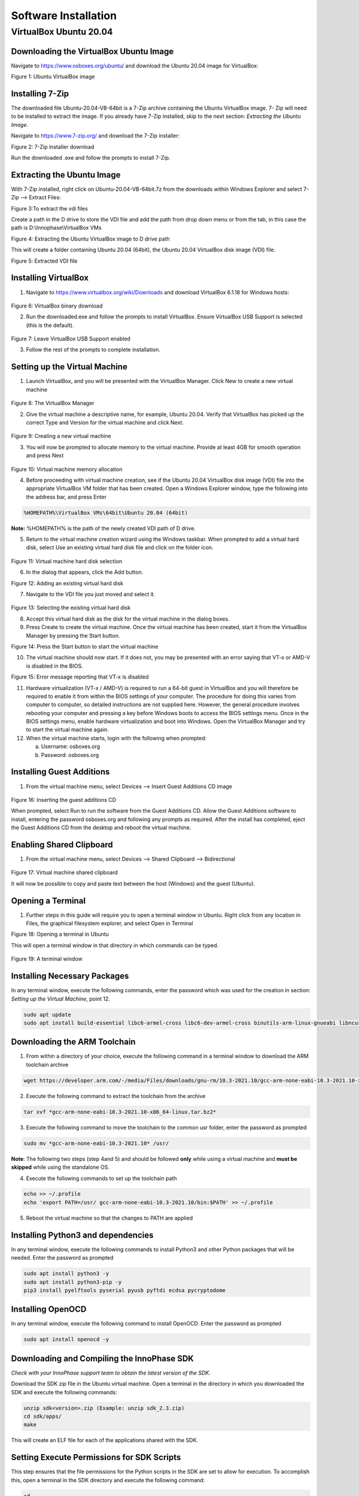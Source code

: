 .. _env setup for linux - software installation:

Software Installation
=====================

VirtualBox Ubuntu 20.04
-----------------------

**Downloading the VirtualBox Ubuntu Image**
~~~~~~~~~~~~~~~~~~~~~~~~~~~~~~~~~~~~~~~~~~~

Navigate to https://www.osboxes.org/ubuntu/ and download the Ubuntu
20.04 image for VirtualBox:

|image1|

.. rst-class:: imagefiguesclass
Figure 1: Ubuntu VirtualBox image

Installing 7-Zip
~~~~~~~~~~~~~~~~

The downloaded file Ubuntu-20.04-VB-64bit is a 7-Zip archive containing
the Ubuntu VirtualBox image. 7- Zip will need to be installed to extract
the image. If you already have 7-Zip installed, skip to the next
section: *Extracting the Ubuntu Image*.

Navigate to https://www.7-zip.org/ and download the 7-Zip installer:

|image2|

.. rst-class:: imagefiguesclass
Figure 2: 7-Zip installer download

Run the downloaded .exe and follow the prompts to install 7-Zip.

Extracting the Ubuntu Image
~~~~~~~~~~~~~~~~~~~~~~~~~~~

With 7-Zip installed, right click on Ubuntu-20.04-VB-64bit.7z from the
downloads within Windows Explorer and select 7-Zip –> Extract Files:

|image3|

.. rst-class:: imagefiguesclass
Figure 3:To extract the vdi files

Create a path in the D drive to store the VDI file and add the path from
drop down menu or from the tab, in this case the path is
D:\\Innophase\\VirtualBox VMs
|image4|

|image5|

.. rst-class:: imagefiguesclass
Figure 4: Extracting the Ubuntu VirtualBox image to D drive path

This will create a folder containing Ubuntu 20.04 (64bit), the Ubuntu
20.04 VirtualBox disk image (VDI) file.

|image6|

.. rst-class:: imagefiguesclass
Figure 5: Extracted VDI file

Installing VirtualBox
~~~~~~~~~~~~~~~~~~~~~

1. Navigate to https://www.virtualbox.org/wiki/Downloads and download
   VirtualBox 6.1.18 for Windows hosts:

..

   |image7|

.. rst-class:: imagefiguesclass
Figure 6: VirtualBox binary download

2. Run the downloaded.exe and follow the prompts to install VirtualBox.
   Ensure VirtualBox USB Support is selected (this is the default).

..

   |image8|

.. rst-class:: imagefiguesclass
Figure 7: Leave VirtualBox USB Support enabled

3. Follow the rest of the prompts to complete installation.

Setting up the Virtual Machine
~~~~~~~~~~~~~~~~~~~~~~~~~~~~~~

1. Launch VirtualBox, and you will be presented with the VirtualBox
   Manager. Click New to create a new virtual machine

..

   |image9|

.. rst-class:: imagefiguesclass
Figure 8: The VirtualBox Manager

2. Give the virtual machine a descriptive name, for example, Ubuntu
   20.04. Verify that VirtualBox has picked up the correct Type and
   Version for the virtual machine and click Next.

..

   |image10|

.. rst-class:: imagefiguesclass
Figure 9: Creating a new virtual machine

3. You will now be prompted to allocate memory to the virtual machine.
   Provide at least 4GB for smooth operation and press Next

..

   |image11|

.. rst-class:: imagefiguesclass
Figure 10: Virtual machine memory allocation

4. Before proceeding with virtual machine creation, see if the Ubuntu
   20.04 VirtualBox disk image (VDI) file into the appropriate
   VirtualBox VM folder that has been created. Open a Windows Explorer
   window, type the following into the address bar, and press Enter

.. code:: shell

      %HOMEPATH%\VirtualBox VMs\64bit\Ubuntu 20.04 (64bit)


**Note:** %HOMEPATH% is the path of the newly created VDI path of D
drive.

5. Return to the virtual machine creation wizard using the Windows
   taskbar. When prompted to add a virtual hard disk, select Use an
   existing virtual hard disk file and click on the folder icon.

..

   |image12|

.. rst-class:: imagefiguesclass
Figure 11: Virtual machine hard disk selection

6. In the dialog that appears, click the Add button.

|image13|

.. rst-class:: imagefiguesclass
Figure 12: Adding an existing virtual hard disk

7. Navigate to the VDI file you just moved and select it.

..

   |image14|

.. rst-class:: imagefiguesclass
Figure 13: Selecting the existing virtual hard disk

8. Accept this virtual hard disk as the disk for the virtual machine in
   the dialog boxes.

9. Press Create to create the virtual machine. Once the virtual machine
   has been created, start it from the VirtualBox Manager by pressing
   the Start button.

|image15|

.. rst-class:: imagefiguesclass
Figure 14: Press the Start button to start the virtual machine

10. The virtual machine should now start. If it does not, you may be
    presented with an error saying that VT-x or AMD-V is disabled in the
    BIOS.

|image16|

.. rst-class:: imagefiguesclass
Figure 15: Error message reporting that VT-x is disabled

11. Hardware virtualization (VT-x / AMD-V) is required to run a 64-bit
    guest in VirtualBox and you will therefore be required to enable it
    from within the BIOS settings of your computer. The procedure for
    doing this varies from computer to computer, so detailed
    instructions are not supplied here. However, the general procedure
    involves rebooting your computer and pressing a key before Windows
    boots to access the BIOS settings menu. Once in the BIOS settings
    menu, enable hardware virtualization and boot into Windows. Open the
    VirtualBox Manager and try to start the virtual machine again.

12. When the virtual machine starts, login with the following when
    prompted:

    a. Username: osboxes.org

    b. Password: osboxes.org

Installing Guest Additions
~~~~~~~~~~~~~~~~~~~~~~~~~~

1. From the virtual machine menu, select Devices –> Insert Guest
   Additions CD image

..

   |image17|

.. rst-class:: imagefiguesclass
Figure 16: Inserting the guest additions CD

When prompted, select Run to run the software from the Guest Additions
CD. Allow the Guest Additions software to install, entering the password
osboxes.org and following any prompts as required. After the install has
completed, eject the Guest Additions CD from the desktop and reboot the
virtual machine.

**Enabling Shared Clipboard**
~~~~~~~~~~~~~~~~~~~~~~~~~~~~~

1. From the virtual machine menu, select Devices –> Shared Clipboard –>
   Bidirectional

..

   |image18|

.. rst-class:: imagefiguesclass
Figure 17: Virtual machine shared clipboard

It will now be possible to copy and paste text between the host
(Windows) and the guest (Ubuntu).

Opening a Terminal
~~~~~~~~~~~~~~~~~~

1. Further steps in this guide will require you to open a terminal
   window in Ubuntu. Right click from any location in Files, the
   graphical filesystem explorer, and select Open in Terminal

|image19|

.. rst-class:: imagefiguesclass
Figure 18: Opening a terminal in Ubuntu

This will open a terminal window in that directory in which commands can
be typed.

   |image20|

.. rst-class:: imagefiguesclass
Figure 19: A terminal window

Installing Necessary Packages
~~~~~~~~~~~~~~~~~~~~~~~~~~~~~

In any terminal window, execute the following commands, enter the
password which was used for the creation in section: *Setting up the
Virtual Machine*, point 12.

.. code:: shell

      sudo apt update
      sudo apt install build-essential libc6-armel-cross libc6-dev-armel-cross binutils-arm-linux-gnueabi libncurses5-dev -y


Downloading the ARM Toolchain
~~~~~~~~~~~~~~~~~~~~~~~~~~~~~

1. From within a directory of your choice, execute the following command
   in a terminal window to download the ARM toolchain archive

.. code:: shell

      wget https://developer.arm.com/-/media/Files/downloads/gnu-rm/10.3-2021.10/gcc-arm-none-eabi-10.3-2021.10-x86_64-linux.tar.bz2


2. Execute the following command to extract the toolchain from the
   archive

.. code:: shell

      tar xvf *gcc-arm-none-eabi-10.3-2021.10-x86_64-linux.tar.bz2* 


3. Execute the following command to move the toolchain to the common usr
   folder, enter the password as prompted

.. code:: shell

      sudo mv *gcc-arm-none-eabi-10.3-2021.10* /usr/   


**Note**: The following two steps (step 4and 5) and should be followed
**only** while using a virtual machine and **must be skipped** while
using the standalone OS.

4. Execute the following commands to set up the toolchain path

.. code:: shell

      echo >> ~/.profile
      echo 'export PATH=/usr/ gcc-arm-none-eabi-10.3-2021.10/bin:$PATH' >> ~/.profile


5. Reboot the virtual machine so that the changes to PATH are applied

Installing Python3 and dependencies 
~~~~~~~~~~~~~~~~~~~~~~~~~~~~~~~~~~~~

In any terminal window, execute the following commands to install
Python3 and other Python packages that will be needed. Enter the
password as prompted

.. code:: shell

      sudo apt install python3 -y
      sudo apt install python3-pip -y
      pip3 install pyelftools pyserial pyusb pyftdi ecdsa pycryptodome


Installing OpenOCD
~~~~~~~~~~~~~~~~~~

In any terminal window, execute the following command to install
OpenOCD. Enter the password as prompted

.. code:: shell

      sudo apt install openocd -y


Downloading and Compiling the InnoPhase SDK
~~~~~~~~~~~~~~~~~~~~~~~~~~~~~~~~~~~~~~~~~~~

*Check with your InnoPhase support team to obtain the latest version of
the SDK*.

Download the SDK zip file in the Ubuntu virtual machine. Open a terminal
in the directory in which you downloaded the SDK and execute the
following commands:

.. code:: shell

      unzip sdk<version>.zip (Example: unzip sdk_2.3.zip)
      cd sdk/apps/
      make


This will create an ELF file for each of the applications shared with
the SDK.

Setting Execute Permissions for SDK Scripts
~~~~~~~~~~~~~~~~~~~~~~~~~~~~~~~~~~~~~~~~~~~

This step ensures that the file permissions for the Python scripts in
the SDK are set to allow for execution. To accomplish this, open a
terminal in the SDK directory and execute the following command:

.. code:: shell

      cd ..
      chmod -R u+x ./script/*.py


Connecting the EVK board
~~~~~~~~~~~~~~~~~~~~~~~~

1. Connect the EVK board to the PC using the provided Micro USB cable.
   Transfer port access rights to the Ubuntu virtual machine. From the
   virtual machine menu select Devices –> USB -> InnoPhase EVB[0800] or
   FTDI InnoPhase T2 Evaluation Board [0800].


|image21|

.. rst-class:: imagefiguesclass
Figure 20: Transferring port access rights to the Ubuntu virtual machine

2. In any terminal window, execute the following commands to ensure
   Ubuntu recognizes the EVK board

.. code:: shell

      lsusb  


The following USB device should be listed in the output:

|Text Description automatically generated|

.. rst-class:: imagefiguesclass
Figure 21: Verifying that Ubuntu recognizes the EVK board

To ensure atleast four USB serial devices are listed, execute the
following command:

.. code:: shell

      ls /dev/ttyUSB\*     


At least four USB serial devices should be listed:

   |image22|

.. rst-class:: imagefiguesclass
Figure 22: USB serial devices

**Note:** This output should contain 4 entries. In some cases, the
entries could be different - /dev/ttyUSBX, where X is not between 1-4
(Eg.: /dev/ttyUSB5 instead of /dev/ttyUSB4), which is acceptable

Opening the Console
~~~~~~~~~~~~~~~~~~~

In any terminal window, execute the following command to open a CONSOLE
to Talaria TWO

.. code:: shell

      sudo apt install python3-serial
      miniterm /dev/ttyUSB3 2457600



The connection should be established without errors.

|image23|

.. rst-class:: imagefiguesclass
Figure 23: Establishment of a CONSOLE to the T2

Hardware setup is now complete.

Download and Test Provided Sample Application 
~~~~~~~~~~~~~~~~~~~~~~~~~~~~~~~~~~~~~~~~~~~~~~

With the software and hardware setup complete, you are now ready to
download an application to Talaria TWO. Before following these steps,
ensure that you have a CONSOLE open to Talaria TWO, as described in the
section: *Installing Guest Additions*.

1. Press the Reset button on the EVK board. Open a terminal in the SDK
   directory and browse through the path "/SDK_x.y/". , then execute the
   following commands:

**Load the flash helper**:

.. code:: shell

      ./script/boot.py --device /dev/ttyUSB2 --reset=evk42_bl ./apps/gordon/bin/gordon.elf



Expected output:

|image24|

.. rst-class:: imagefiguesclass
Figure 24: Load the flash helper

**Invalidate the boot image**:

.. code:: shell

      dd if=/dev/zero of=./empty.img bs=1K count=1 


Expected output:

|image25|

.. rst-class:: imagefiguesclass
Figure 25: Invalidate the boot image

**Clear the flash**:

.. code:: shell

      ./script/flash.py --device /dev/ttyUSB2 write 0x1000 ./empty.img  


Expected output:

|image26|

.. rst-class:: imagefiguesclass
Figure 26: Clear flash

**Program the application**:

.. code:: shell

      ./script/boot.py --device /dev/ttyUSB2 --reset=evk42 binaries/product/at/bin/t2_atcmds.elf hio.transport=0


Expected output:

|image27|

.. rst-class:: imagefiguesclass
Figure 27: Program the application

**Note**:

a. Place the --reset=evk42 before the target elf file path.

b. hio.transport=<value> is the interface type for command link.

..

   where, <value> can be one of the following:

   0: UART

   1: SPI

Expected output:

|image28|

.. rst-class:: imagefiguesclass
Figure 28: Downloading the Serial to Wi-Fi application

Console output:

|image29|

.. rst-class:: imagefiguesclass
Figure 29: CONSOLE output when downloading the Serial to Wi-Fi
   application

2. From within your terminal window, start the host side script to
   interact with Talaria TWO by executing the following command:

.. code:: shell

      ./script/talaria_cli.py /dev/ttyUSB2 


3. You will be presented with a list of commands and a dropped into a
   CLI prompt. Type create and press Enter.

..

   |image30|

.. rst-class:: imagefiguesclass
Figure 30: Execution of the CLI application on the host

Console output:

**Note**: Console output can vary between SDK releases

   |image31|

.. rst-class:: imagefiguesclass
Figure 31: CONSOLE output when executing the "create" command

A Wi-Fi interface has been created. Now, other commands available in the
CLI prompt can be tried for further use.

.. |image1| image:: media/image1.png
   :width: 8in
.. |image2| image:: media/image2.png
   :width: 8in
.. |image3| image:: media/image3.png
   :width: 8in
.. |image4| image:: media/image4.png
   :width: 8in
.. |image5| image:: media/image5.png
   :width: 8in
.. |image6| image:: media/image6.png
   :width: 8in
.. |image7| image:: media/image7.png
   :width: 8in
.. |image8| image:: media/image8.png
   :width: 8in
.. |image9| image:: media/image9.png
   :width: 8in
.. |image10| image:: media/image10.png
   :width: 8in
.. |image11| image:: media/image11.png
   :width: 8in
.. |image12| image:: media/image12.png
   :width: 8in
.. |image13| image:: media/image13.png
   :width: 8in
.. |image14| image:: media/image14.png
   :width: 8in
.. |image15| image:: media/image15.png
   :class: .image-resizing
   :width: 4in
.. |image16| image:: media/image16.png
   :width: 8in
.. |image17| image:: media/image17.png
   :width: 8in
.. |image18| image:: media/image18.png
   :width: 8in
.. |image19| image:: media/image19.png
   :width: 8in
.. |image20| image:: media/image20.png
   :width: 8in
.. |image21| image:: media/image21.png
   :width: 8in
.. |Text Description automatically generated| image:: media/image22.png
   :width: 8in
.. |image22| image:: media/image22.png
   :width: 8in
.. |image23| image:: media/image23.png
   :width: 8in
.. |image24| image:: media/image24.png
   :width: 8in
.. |image25| image:: media/image24.png
   :width: 8in
.. |image26| image:: media/image24.png
   :width: 8in
.. |image27| image:: media/image24.png
   :width: 8in
.. |image28| image:: media/image25.png
   :width: 8in
.. |image29| image:: media/image26.png
   :width: 8in
.. |image30| image:: media/image27.png
   :width: 8in
.. |image31| image:: media/image28.png
   :width: 8in
